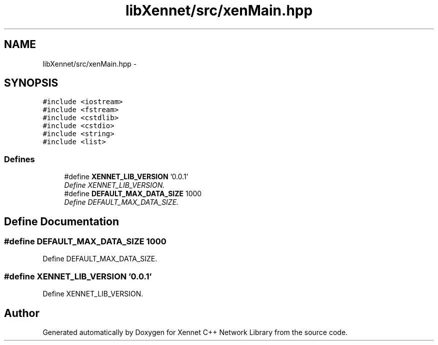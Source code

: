 .TH "libXennet/src/xenMain.hpp" 3 "19 Sep 2008" "Version 0.1.0" "Xennet C++ Network Library" \" -*- nroff -*-
.ad l
.nh
.SH NAME
libXennet/src/xenMain.hpp \- 
.SH SYNOPSIS
.br
.PP
\fC#include <iostream>\fP
.br
\fC#include <fstream>\fP
.br
\fC#include <cstdlib>\fP
.br
\fC#include <cstdio>\fP
.br
\fC#include <string>\fP
.br
\fC#include <list>\fP
.br

.SS "Defines"

.in +1c
.ti -1c
.RI "#define \fBXENNET_LIB_VERSION\fP   '0.0.1'"
.br
.RI "\fIDefine XENNET_LIB_VERSION. \fP"
.ti -1c
.RI "#define \fBDEFAULT_MAX_DATA_SIZE\fP   1000"
.br
.RI "\fIDefine DEFAULT_MAX_DATA_SIZE. \fP"
.in -1c
.SH "Define Documentation"
.PP 
.SS "#define DEFAULT_MAX_DATA_SIZE   1000"
.PP
Define DEFAULT_MAX_DATA_SIZE. 
.PP
.SS "#define XENNET_LIB_VERSION   '0.0.1'"
.PP
Define XENNET_LIB_VERSION. 
.PP
.SH "Author"
.PP 
Generated automatically by Doxygen for Xennet C++ Network Library from the source code.
